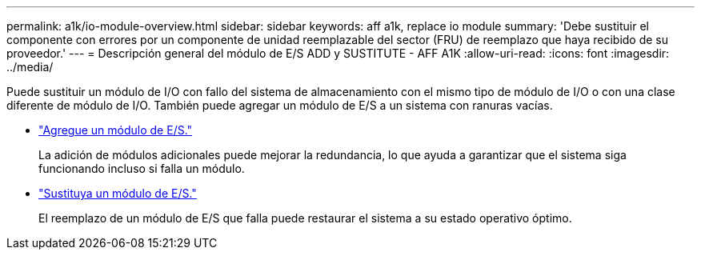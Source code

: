 ---
permalink: a1k/io-module-overview.html 
sidebar: sidebar 
keywords: aff a1k, replace io module 
summary: 'Debe sustituir el componente con errores por un componente de unidad reemplazable del sector (FRU) de reemplazo que haya recibido de su proveedor.' 
---
= Descripción general del módulo de E/S ADD y SUSTITUTE - AFF A1K
:allow-uri-read: 
:icons: font
:imagesdir: ../media/


[role="lead"]
Puede sustituir un módulo de I/O con fallo del sistema de almacenamiento con el mismo tipo de módulo de I/O o con una clase diferente de módulo de I/O. También puede agregar un módulo de E/S a un sistema con ranuras vacías.

* link:io-module-add.html["Agregue un módulo de E/S."]
+
La adición de módulos adicionales puede mejorar la redundancia, lo que ayuda a garantizar que el sistema siga funcionando incluso si falla un módulo.

* link:io-module-replace.html["Sustituya un módulo de E/S."]
+
El reemplazo de un módulo de E/S que falla puede restaurar el sistema a su estado operativo óptimo.


